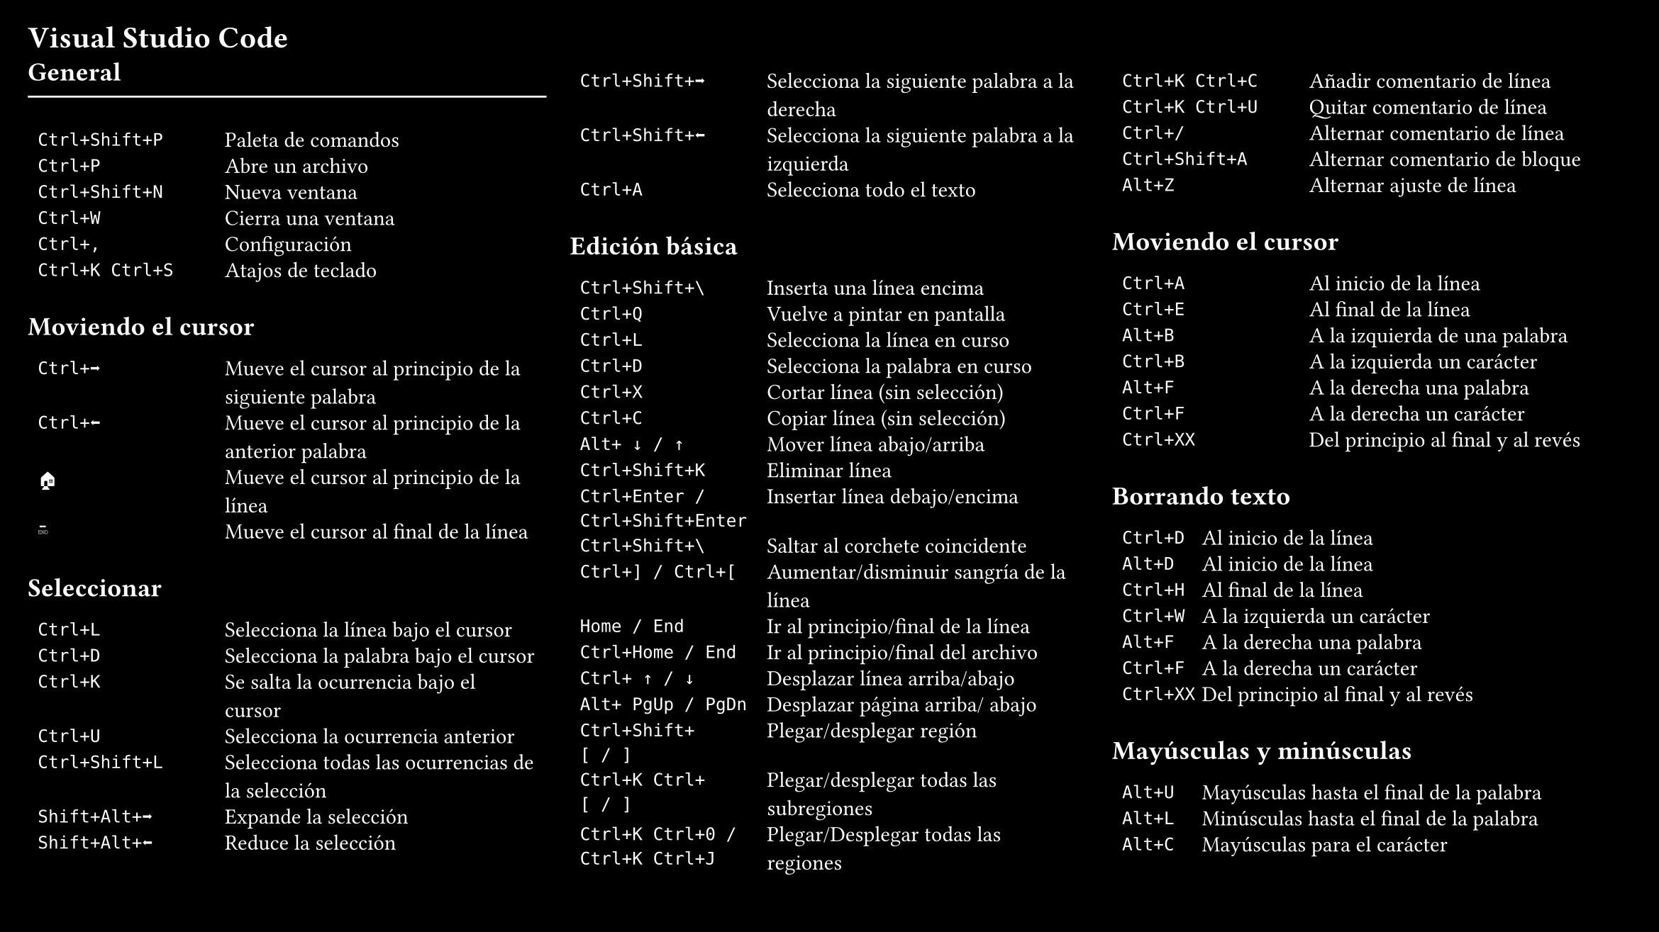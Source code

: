 #set page(
  "presentation-16-9",
  fill: black,
  margin: 0.5cm)
#set text(size: 11pt, fill: white)
= Visual Studio Code
  #columns(3, gutter: 12pt)[
    == General
    #line(stroke: white, length: 100%)
    #table(
      columns: (1fr, 1.7fr),
      gutter: -4pt,
      `Ctrl+Shift+P`, "Paleta de comandos",
      `Ctrl+P`, "Abre un archivo",
      `Ctrl+Shift+N`, "Nueva ventana",
      `Ctrl+W`, "Cierra una ventana",
      `Ctrl+,`, "Configuración",
      `Ctrl+K Ctrl+S`, "Atajos de teclado",
    )
    == Moviendo el cursor
     #table(
      columns: (1fr, 1.7fr),
      gutter: -4pt,
      `Ctrl+➡️`,  "Mueve el cursor al principio de la siguiente palabra",
      `Ctrl+⬅️`, "Mueve el cursor al principio de la anterior palabra",
      `🏠`, "Mueve el cursor al principio de la línea",
      `🔚`, "Mueve el cursor al final de la línea",
     )
    == Seleccionar
    #table(
      columns: (1fr, 1.7fr),
      gutter: -4pt,
      `Ctrl+L`, "Selecciona la línea bajo el cursor",
      `Ctrl+D`, "Selecciona la palabra bajo el cursor",
      `Ctrl+K`, "Se salta la ocurrencia bajo el cursor",
      `Ctrl+U`, "Selecciona la ocurrencia anterior",
      `Ctrl+Shift+L`, "Selecciona todas las ocurrencias de la selección",
      `Shift+Alt+➡️`, "Expande la selección",
      `Shift+Alt+⬅️`, "Reduce la selección",
      `Ctrl+Shift+➡️`, "Selecciona la siguiente palabra a la derecha",
      `Ctrl+Shift+⬅️`, "Selecciona la siguiente palabra a la izquierda",
      `Ctrl+A`, "Selecciona todo el texto",
    )
    == Edición básica
    #table(
      columns: (1fr, 1.7fr),
      gutter: -4pt,
      `Ctrl+Shift+\`, "Inserta una línea encima",
      `Ctrl+Q`, "Vuelve a pintar en pantalla",
      `Ctrl+L`, "Selecciona la línea en curso",
      `Ctrl+D`, "Selecciona la palabra en curso",

      `Ctrl+X`, "Cortar línea (sin selección)",
      `Ctrl+C`, "Copiar línea (sin selección)",
      `Alt+ ↓ / ↑`, "Mover línea abajo/arriba",
      `Ctrl+Shift+K`, "Eliminar línea",
      `Ctrl+Enter / Ctrl+Shift+Enter`, "Insertar línea debajo/encima",
      `Ctrl+Shift+\`, "Saltar al corchete coincidente",
      `Ctrl+] / Ctrl+[ `, "Aumentar/disminuir sangría de la línea",
      `Home / End`, "Ir al principio/final de la línea",
      `Ctrl+Home / End`, "Ir al principio/final del archivo",
      `Ctrl+ ↑ / ↓`, "Desplazar línea arriba/abajo",
      `Alt+ PgUp / PgDn`, "Desplazar página arriba/ abajo",
      `Ctrl+Shift+ [ / ]`, "Plegar/desplegar región",
      `Ctrl+K Ctrl+ [ / ]`, "Plegar/desplegar todas las subregiones",
      `Ctrl+K Ctrl+0 / Ctrl+K Ctrl+J`, "Plegar/Desplegar todas las regiones",
      `Ctrl+K Ctrl+C`, "Añadir comentario de línea",
      `Ctrl+K Ctrl+U`, "Quitar comentario de línea",
      `Ctrl+/`, "Alternar comentario de línea",
      `Ctrl+Shift+A`, "Alternar comentario de bloque",
      `Alt+Z`, "Alternar ajuste de línea",
    )
    == Moviendo el cursor
    #table(
      columns: (1fr, 1.7fr),
      gutter: -4pt,
      `Ctrl+A`,  "Al inicio de la línea",
      `Ctrl+E`,  "Al final de la línea",
      `Alt+B`,   "A la izquierda de una palabra",
      `Ctrl+B`,  "A la izquierda un carácter",
      `Alt+F`,   "A la derecha una palabra",
      `Ctrl+F`,  "A la derecha un carácter",
      `Ctrl+XX`, "Del principio al final y al revés",
    )
    == Borrando texto
    #table(
      columns: (1fr, 5fr),
      gutter: -4pt,
      `Ctrl+D`,  "Al inicio de la línea",
      `Alt+D`,  "Al inicio de la línea",
      `Ctrl+H`,  "Al final de la línea",
      `Ctrl+W`,  "A la izquierda un carácter",
      `Alt+F`,   "A la derecha una palabra",
      `Ctrl+F`,  "A la derecha un carácter",
      `Ctrl+XX`, "Del principio al final y al revés",
    )
    == Mayúsculas y minúsculas
    #table(
      columns: (1fr, 5fr),
      gutter: -4pt,
      `Alt+U`,  "Mayúsculas hasta el final de la palabra",
      `Alt+L`,  "Minúsculas hasta el final de la palabra",
      `Alt+C`,  "Mayúsculas para el carácter",
    )
    == Errores
    #table(
      columns: (1fr, 5fr),
      gutter: -4pt,
      `Alt+T`,  "Intercambia la palabra con la anterior",
      `Ctrl+T`,  "Intercambia dos caracteres",
      `Ctrl+_`,  "Deshacer",
    )
    == Autocompletado
    #table(
      columns: (1fr, 5fr),
      gutter: -4pt,
      `tab`,  "Autocompleta",
    )
    == Historial
   #table(
      columns: (1fr, 5fr),
      gutter: -4pt,
      `Ctrl+P`,  "Comando anterior",
      `Ctrl+N`,  "Comando siguiente",
      `Ctrl+R`,  "Busca comandos anteriores",
      `Ctrl+O`,  "Ejecuta el comando encontrado",
      `Ctrl+G`,  "Abandona la búsqueda",
      `Alt+R`,  "Revierte cambios editados",
      `!!`,  "Repite el último comando",
      `!*`,  "Repite solo los árgumentos",
      `history`,  "Mueltra la historia",
    )
    == Atajos de teclado
   #table(
      columns: (1fr, 4fr),
      gutter: -4pt,
      `bind -p`,  "Muestra los atajos de teclado",
   )
    == Copiar y pegar
   #table(
      columns: (1fr, 2fr),
      gutter: -5pt,
      `Ctrl+Shift+C`, "Copia la selección",
      `Ctrl+Shift+P`, "Pega",
   )
  ]

